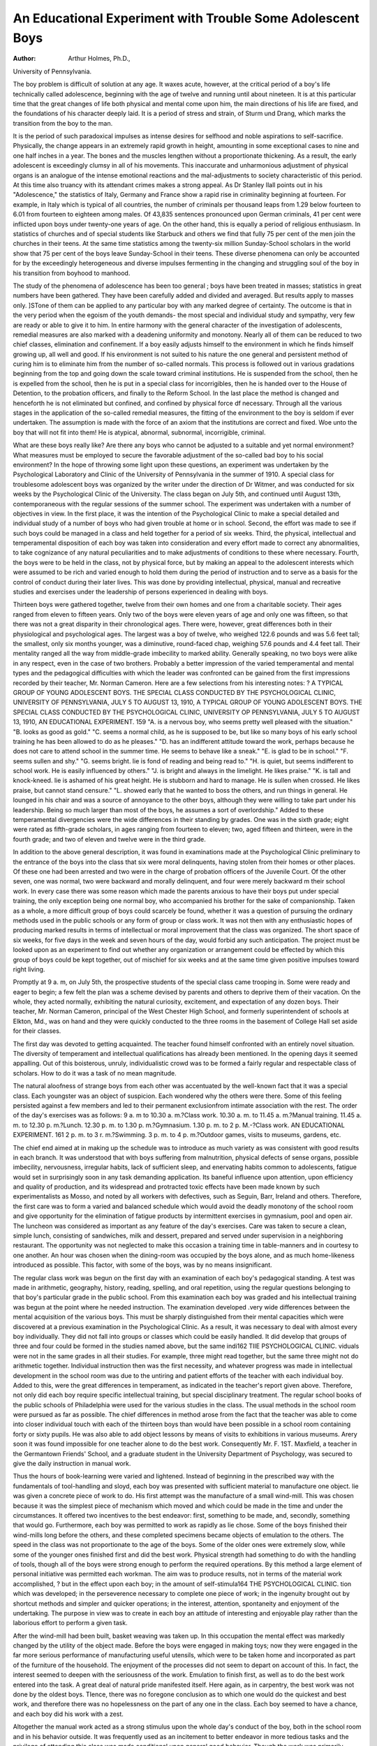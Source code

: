 An Educational Experiment with Trouble Some Adolescent Boys
=============================================================

:Author: Arthur Holmes, Ph.D.,
University of Pennsylvania.

The boy problem is difficult of solution at any age. It waxes
acute, however, at the critical period of a boy's life technically
called adolescence, beginning with the age of twelve and running
until about nineteen. It is at this particular time that the great
changes of life both physical and mental come upon him, the main
directions of his life are fixed, and the foundations of his character deeply laid. It is a period of stress and strain, of Sturm
und Drang, which marks the transition from the boy to the man.

It is the period of such paradoxical impulses as intense desires for
selfhood and noble aspirations to self-sacrifice. Physically, the
change appears in an extremely rapid growth in height, amounting in some exceptional cases to nine and one half inches in a year.
The bones and the muscles lengthen without a proportionate thickening. As a result, the early adolescent is exceedingly clumsy in
all of his movements. This inaccurate and unharmonious adjustment of physical organs is an analogue of the intense emotional
reactions and the mal-adjustments to society characteristic of
this period. At this time also truancy with its attendant crimes
makes a strong appeal. As Dr Stanley Ilall points out in his
"Adolescence," the statistics of Italy, Germany and France show a
rapid rise in criminality beginning at fourteen. For example, in
Italy which is typical of all countries, the number of criminals per
thousand leaps from 1.29 below fourteen to 6.01 from fourteen to
eighteen among males. Of 43,835 sentences pronounced upon
German criminals, 41 per cent were inflicted upon boys under
twenty-one years of age. On the other hand, this is equally a period
of religious enthusiasm. In statistics of churches and of special
students like Starbuck and others we find that fully 75 per cent of
the men join the churches in their teens. At the same time statistics among the twenty-six million Sunday-School scholars in the
world show that 75 per cent of the boys leave Sunday-School in
their teens. These diverse phenomena can only be accounted for
by the exceedingly heterogeneous and diverse impulses fermenting
in the changing and struggling soul of the boy in his transition
from boyhood to manhood.

The study of the phenomena of adolescence has been too general ; boys have been treated in masses; statistics in great numbers
have been gathered. They have been carefully added and divided
and averaged. But results apply to masses only. ]STone of them can
be applied to any particular boy with any marked degree of certainty. The outcome is that in the very period when the egoism
of the youth demands- the most special and individual study and
sympathy, very few are ready or able to give it to him.
In entire harmony with the general character of the investigation of adolescents, remedial measures are also marked with a
deadening uniformity and monotony. Nearly all of them can be
reduced to two chief classes, elimination and confinement. If a
boy easily adjusts himself to the environment in which he finds
himself growing up, all well and good. If his environment is not
suited to his nature the one general and persistent method of curing him is to eliminate him from the number of so-called normals.
This process is followed out in various gradations beginning from
the top and going down the scale toward criminal institutions. He
is suspended from the school, then he is expelled from the school,
then he is put in a special class for incorrigibles, then he is handed
over to the House of Detention, to the probation officers, and
finally to the Reform School. In the last place the method is
changed and henceforth he is not eliminated but confined, and confined by physical force df necessary. Through all the various
stages in the application of the so-called remedial measures, the
fitting of the environment to the boy is seldom if ever undertaken.
The assumption is made with the force of an axiom that the
institutions are correct and fixed. Woe unto the boy that will not
fit into them! He is atypical, abnormal, subnormal, incorrigible,
criminal.

What are these boys really like? Are there any boys who
cannot be adjusted to a suitable and yet normal environment?
What measures must be employed to secure the favorable adjustment of the so-called bad boy to his social environment? In the
hope of throwing some light upon these questions, an experiment
was undertaken by the Psychological Laboratory and Clinic of the
University of Pennsylvania in the summer of 1910. A special
class for troublesome adolescent boys was organized by the writer
under the direction of Dr Witmer, and was conducted for six
weeks by the Psychological Clinic of the University. The class
began on July 5th, and continued until August 13th, contemporaneous with the regular sessions of the summer school.
The experiment was undertaken with a number of objectives
in view. In the first place, it was the intention of the Psychological Clinic to make a special detailed and individual study
of a number of boys who had given trouble at home or in
school. Second, the effort was made to see if such boys could be
managed in a class and held together for a period of six weeks.
Third, the physical, intellectual and temperamental disposition
of each boy was taken into consideration and every effort made
to correct any abnormalities, to take cognizance of any natural
peculiarities and to make adjustments of conditions to these where
necessary. Fourth, the boys were to be held in the class, not by
physical force, but by making an appeal to the adolescent interests
which were assumed to be rich and varied enough to hold them
during the period of instruction and to serve as a basis for the control of conduct during their later lives. This was done by providing intellectual, physical, manual and recreative studies and exercises under the leadership of persons experienced in dealing with
boys.

Thirteen boys were gathered together, twelve from their own
homes and one from a charitable society. Their ages ranged from
eleven to fifteen years. Only two of the boys were eleven years
of age and only one was fifteen, so that there was not a great disparity in their chronological ages. There were, however, great
differences both in their physiological and psychological ages.
The largest was a boy of twelve, who weighed 122.6 pounds and
was 5.6 feet tall; the smallest, only six months younger, was a
diminutive, round-faced chap, weighing 57.6 pounds and 4.4 feet
tall. Their mentality ranged all the way from middle-grade imbecility to marked ability. Generally speaking, no two boys were
alike in any respect, even in the case of two brothers. Probably
a better impression of the varied temperamental and mental types
and the pedagogical difficulties with which the leader was confronted can be gained from the first impressions recorded by
their teacher, Mr. Norman Cameron. Here are a few selections
from his interesting notes:
? 
A TYPICAL GROUP OF YOUNG ADOLESCENT BOYS.
THE SPECIAL CLASS CONDUCTED BY THE PSYCHOLOGICAL CLINIC, UNIVERSITY OF PENNSYLVANIA, JULY 5 TO AUGUST 13, 1910,
A TYPICAL GROUP OF YOUNG ADOLESCENT BOYS.
THE SPECIAL CLASS CONDUCTED BY THE PSYCHOLOGICAL CLINIC, UNIVERSITY OP PENNSYLVANIA, JULY 5 TO AUGUST 13, 1910,
AN EDUCATIONAL EXPERIMENT. 159
"A. is a nervous boy, who seems pretty well pleased with the
situation."
"B. looks as good as gold."
"C. seems a normal child, as he is supposed to be, but like so
many boys of his early school training he has been allowed to do
as he pleases."
"D. has an indifferent attitude toward the work, perhaps
because he does not care to attend school in the summer time. He
seems to behave like a sneak."
"E. is glad to be in school."
"F. seems sullen and shy."
"G. seems bright. lie is fond of reading and being read to."
"H. is quiet, but seems indifferent to school work. He is
easily influenced by others."
"J. is bright and always in the limelight. He likes praise."
"K. is tall and knock-kneed. lie is ashamed of his great
height. He is stubborn and hard to manage. He is sullen when
crossed. He likes praise, but cannot stand censure."
"L. showed early that he wanted to boss the others, and run
things in general. He lounged in his chair and was a source of
annoyance to the other boys, although they were willing to take
part under his leadership. Being so much larger than most of the
boys, he assumes a sort of overlordship."
Added to these temperamental divergencies were the wide
differences in their standing by grades. One was in the sixth
grade; eight were rated as fifth-grade scholars, in ages ranging
from fourteen to eleven; two, aged fifteen and thirteen, were in
the fourth grade; and two of eleven and twelve were in the third
grade.

In addition to the above general description, it was found in
examinations made at the Psychological Clinic preliminary to the
entrance of the boys into the class that six were moral delinquents,
having stolen from their homes or other places. Of these one had
been arrested and two were in the charge of probation officers of the
Juvenile Court. Of the other seven, one was normal, two were
backward and morally delinquent, and four were merely backward
m their school work. In every case there was some reason which
made the parents anxious to have their boys put under special
training, the only exception being one normal boy, who accompanied his brother for the sake of companionship.
Taken as a whole, a more difficult group of boys could scarcely
be found, whether it was a question of pursuing the ordinary
methods used in the public schools or any form of group or class
work. It was not then with any enthusiastic hopes of producing
marked results in terms of intellectual or moral improvement that
the class was organized. The short space of six weeks, for five
days in the week and seven hours of the day, would forbid any
such anticipation. The project must be looked upon as an experiment to find out whether any organization or arrangement could be
effected by which this group of boys could be kept together, out of
mischief for six weeks and at the same time given positive impulses
toward right living.

Promptly at 9 a. m, on July 5th, the prospective students of
the special class came trooping in. Some were ready and eager to
begin; a few felt the plan was a scheme devised by parents and
others to deprive them of their vacation. On the whole, they acted
normally, exhibiting the natural curiosity, excitement, and expectation of any dozen boys. Their teacher, Mr. Norman Cameron,
principal of the West Chester High School, and formerly superintendent of schools at Elkton, Md., was on hand and they were
quickly conducted to the three rooms in the basement of College
Hall set aside for their classes.

The first day was devoted to getting acquainted. The teacher
found himself confronted with an entirely novel situation. The
diversity of temperament and intellectual qualifications has already
been mentioned. In the opening days it seemed appalling. Out
of this boisterous, unruly, individualistic crowd was to be formed
a fairly regular and respectable class of scholars. How to do
it was a task of no mean magnitude.

The natural aloofness of strange boys from each other was
accentuated by the well-known fact that it was a special class.
Each youngster was an object of suspicion. Each wondered why
the others were there. Some of this feeling persisted against a few
members and led to their permanent exclusionfrom intimate association with the rest.
The order of the day's exercises was as follows:
9 a. m to 10.30 a. m.?Class work.
10.30 a. m. to 11.45 a. m.?Manual training.
11.45 a. m. to 12.30 p. m.?Lunch.
12.30 p. m. to 1.30 p. m.?Gymnasium.
1.30 p. m. to 2 p. M.-?Class work.
AN EDUCATIONAL EXPERIMENT. 161
2 p. m. to 3 r. m.?Swimming.
3 p. m. to 4 p. m.?Outdoor games, visits to museums, gardens,
etc.

The chief end aimed at in making up the schedule was to
introduce as much variety as was consistent with good results in
each branch. It was understood that with boys suffering from
malnutrition, physical defects of sense organs, possible imbecility,
nervousness, irregular habits, lack of sufficient sleep, and enervating habits common to adolescents, fatigue would set in surprisingly soon in any task demanding application. Its baneful influence upon attention, upon efficiency and quality of production,
and its widespread and protracted toxic effects have been made
known by such experimentalists as Mosso, and noted by all workers
with defectives, such as Seguin, Barr, Ireland and others. Therefore, the first care was to form a varied and balanced schedule
which would avoid the deadly monotony of the school room and
give opportunity for the elimination of fatigue products by intermittent exercises in gymnasium, pool and open air.
The luncheon was considered as important as any feature of
the day's exercises. Care was taken to secure a clean, simple
lunch, consisting of sandwiches, milk and dessert, prepared and
served under supervision in a neighboring restaurant. The opportunity was not neglected to make this occasion a training time
in table-manners and in courtesy to one another. An hour was
chosen when the dining-room was occupied by the boys alone, and as
much home-likeness introduced as possible. This factor, with some
of the boys, was by no means insignificant.

The regular class work was begun on the first day with an
examination of each boy's pedagogical standing. A test was made
in arithmetic, geography, history, reading, spelling, and oral repetition, using the regular questions belonging to that boy's particular
grade in the public school. From this examination each boy was
graded and his intellectual training was begun at the point where
he needed instruction. The examination developed .very wide differences between the mental acquisition of the various boys. This
must be sharply distinguished from their mental capacities which
were discovered at a previous examination in the Psychological
Clinic. As a result, it was necessary to deal with almost every boy
individually. They did not fall into groups or classes which could
be easily handled. It did develop that groups of three and four
could be formed in the studies named above, but the same indi162 TIIE PSYCHOLOGICAL CLINIC.
viduals were not in the same grades in all their studies. For
example, three might read together, but the same three might not do
arithmetic together. Individual instruction then was the first
necessity, and whatever progress was made in intellectual development in the school room was due to the untiring and patient efforts
of the teacher with each individual boy. Added to this, were the
great differences in temperament, as indicated in the teacher's
report given above. Therefore, not only did each boy require
specific intellectual training, but special disciplinary treatment.
The regular school books of the public schools of Philadelphia
were used for the various studies in the class. The usual methods
in the school room were pursued as far as possible. The chief differences in method arose from the fact that the teacher was able
to come into closer individual touch with each of the thirteen boys
than would have been possible in a school room containing forty
or sixty pupils. He was also able to add object lessons by means
of visits to exhibitions in various museums. Arery soon it was
found impossible for one teacher alone to do the best work. Consequently Mr. F. 1ST. Maxfield, a teacher in the Germantown Friends'
School, and a graduate student in the University Department of
Psychology, was secured to give the daily instruction in manual
work.

Thus the hours of book-learning were varied and lightened.
Instead of beginning in the prescribed way with the fundamentals
of tool-handling and sloyd, each boy was presented with sufficient material to manufacture one object. lie was given a concrete
piece of work to do. His first attempt was the manufacture of a
small wind-mill. This was chosen because it was the simplest
piece of mechanism which moved and which could be made in the
time and under the circumstances. It offered two incentives to the
best endeavor: first, something to be made, and, secondly, something that would go.
Furthermore, each boy was permitted to work as rapidly as
lie chose. Some of the boys finished their wind-mills long before
the others, and these completed specimens became objects of emulation to the others. The speed in the class was not proportionate
to the age of the boys. Some of the older ones were extremely
slow, while some of the younger ones finished first and did the
best work. Physical strength had something to do with the handling of tools, though all of the boys were strong enough to perform
the required operations. By this method a large element of personal initiative was permitted each workman. The aim was to
produce results, not in terms of the material work accomplished, ?
but in the effect upon each boy; in the amount of self-stimula164 THE PSYCHOLOGICAL CLINIC.
tion which was developed; in the perseverence necessary to complete one piece of work; in the ingenuity brought out by shortcut methods and simpler and quicker operations; in the interest,
attention, spontaneity and enjoyment of the undertaking. The
purpose in view was to create in each boy an attitude of interesting and enjoyable play rather than the laborious effort to perform
a given task.

After the wind-mill had been built, basket weaving was taken
up. In this occupation the mental effect was markedly changed
by the utility of the object made. Before the boys were engaged
in making toys; now they were engaged in the far more serious
performance of manufacturing useful utensils, which were to be
taken home and incorporated as part of the furniture of the household. The enjoyment of the processes did not seem to depart on
account of this. In fact, the interest seemed to deepen with the
seriousness of the work. Emulation to finish first, as well as to
do the best work entered into the task. A great deal of natural
pride manifested itself. Here again, as in carpentry, the best
work was not done by the oldest boys. TIence, there was no foregone conclusion as to which one would do the quickest and best
work, and therefore there was no hopelessness on the part of any
one in the class. Each boy seemed to have a chance, and each boy
did his work with a zest.

Altogether the manual work acted as a strong stimulus upon
the whole day's conduct of the boy, both in the school room and in
his behavior outside. It was frequently used as an incitement to
better endeavor in more tedious tasks and the privilege of attending
this class was made conditional upon general good behavior.
Though the work was primarily individual, it was at the same
time social. All the boys were working upon the same thing. The
constant interest in one another's progress, their interchange of
questions, suggestions, tools and material, emphasized the social
factor and did as much as almost anything else to amalgamate the
varied elements into a wellworking whole.

In addition to the hand work of manual training, there were
daily physical exercises. The physical instruction consisted of
swimming and regular gymnastic class exercises in the University
gymnasium, as well as games conducted both indoors and out.
The class work was conducted daily from 12.30 to 1.30 by
an instructor in the gymnasium. Calisthenics were chiefly practiced. Light, brisk movements performed in series, at the word of
command, without music, were calculated to fix wandering attention and to demand promptness and co-ordination without physical
over-taxing of the untrained muscles. One of the most noticeable
improvements in the whole six weeks' course came in response to
this portion of the training.

At first it was utterly impossible to secure anything like regularity in physical movements. There was no order, rhythm or
co-ordination among the different individuals. Each boy kept
his own time and tried to follow the leader as best he could. Individuals themselves showed no co-ordination in their movements.
Their positions ranged all the way from extremely bad to fairly
good. Squeer's famous class, as described by Dickens, hardly surpassed them for individual idiosyncrasies. Their physical movements were slow, laggard, spasmodic, rapid, regular, decisive.
Flat chests, due to former adenoid conditions, were especially common. The usual slouching, drooping position of the truant, the pilferer, the morally weak and physically unfit was well represented.
In one instance at least the atavistic stoop forward, with bent
knees and low-swinging hands, marked the mentally defective.
From the more detailed and individual description of the boys and
their improvement given later, a clearer idea of the results will be
obtained.

Here it is sufficient to say that gradually co-ordination began
A WARD OF THE JUVENILE COURT 14 TEARS OLD IN THE FIFTH GRADE, VERY RESPONSIVE
TO GOOD COMPANIONSHIP AND A WHOLESOME ENVIRONMENT, HAS -IMPROVED AND PROMISES
WELL FOR THE FUTURE UNDER SKILLFUL HANDLING.
to develop in the class as a wliole. They followed their leader more
closely; they were more rhythmic in their motions and kept better
time. Exercises which had seemed utterly hopeless at first were
progressively acquired and performed with a certain neatness and
dispatch. The conduct of the class as a whole became better; more
attention was given to the instructor's orders, exercises were begun
promptly and continued the required time. The boys improved
in their treatment of each other. Slowly an esprit de corps crept
in, and before the six weeks were up a fairly well organized
gymnastic class had emerged from the first day's crowd of unmanageable fellows.
The swimming hour in the afternoon was, perhaps, the most
desired and the happiest of all the hours of the day. All the boys,
except one who complained of the shock, looked forward to it with
the greatest eagerness. N~o punishment was severer than the
deprivation of this privilege. No other exercise was entered into
with more zeal and enjoyment.

The hour was not one of mere promiscuous splashing in the
water. The exercises were under the direction of a regular attendant at the swimming pool. He was always present at the waterside giving instruction i-n diving and directions in making the first
strokes of swimming. Every bather was furnished with a swimming belt which permitted him the fullest freedom in the pool
without risk of danger if he got beyond his depth.
The most timid speedily acquired confidence, and the two who
already knew how to swim, increased their proficiency. All of the
boys became thoroughly familiar with the water, with the exhilarating effects of a cold shower, and some of them learned to swim.
The good effects were both physical and spiritual. A daily shower
and plunge in clean water was a novelty to some and had its consequent salutary results. Besides that, the instinctive impulse of
the boy to take to the water was thoroughly gratified, and the
enjoyment was unmixed with any consciousness of breaking laws
or any fear of consequences.

Besides swimming, the class frequently engaged in the American game of baseball, sometimes indoors and sometimes outdoors.
The game was always played under direction, and true sportsmanship was emphasized rather than merely winning. Sides were
chosen under the leadership of two older boys, and a series of
games lasting through the term were played. It was an interesting fact that fair play was at a premium, and any trickery, di?AN ED UCATIONAL EXPERIMENT. 167
honesty or foul play met with immediate condemnation from the
hoys themselves.

Visits to museums played a large and integral part in the
general scheme. Interesting trips were made to Independence
Hall, Carpenter's Hall, old Christ Church, Franklin's grave,
Horticultural and Memorial Halls, and one afternoon was spent at
the Zoological Gardens. The Archaeological Museums of the University were always at hand with their vast storehouses of monuments, curiosities, weapons, implements of the chase and rel-ics
of ancient civilization, things absorbingly fascinating to youths
at just this stage. The Commercial Museums, also within easy
reach, added another store of exhibits from modern arts and commerce. Transportation methods, with vehicles of all kinds, from
primitive palanquins to models of modern express trains and aeroplanes, had enough "go" in them to make the four trips outings
of genuine pleasure. One tour of inspection was made through
the works of the Otto gas engine factory, and the various processes of making automobile engines was followed to the delight
and life-long instruction of minds eager to know the inside of
everything. The climax of enjoyment was reached in the last
two days and one night of the term spent in camping along the
shore of the Delaware River in ISTew Jersey. The wood-chopping
and water-carrying had to be done by the campers themselves, and
fair division of labor became a point of the finest discrimination.
Of course, the shirker was there. But the threat of being sent home
brought him to liis knees with pleas and promises of everlasting
diligence if only permitted to stay.

one of the outings were Sunday-school picnics. Conduct
was never all that could be desired. Trying moments came to
teachers or leaders 011 all occasions. Privileges were abused, acts
of disobedience were frequent, quarrels arose, outbreaks of untamed
and untrained natures were to be expected at any moment. Xothing really serious, however, occurred. Every misdemeanor was
made the occasion of driving home some lesson. The promise of
other outings was itself made the check of riotous conduct and the
inspiration to better work on less interesting tasks. One illustration will show how this was done, and also, though this was an
extreme case, indicate the kind of bad behavior indulged in.
Upon the trip home from the Zoological Gardens the natural
instincts of a street-gamin broke out at the sight of a passing wagon
with a rear step. In a moment, before he could be stopped, he had
darted out in the street and was proudly ensconced upon the tempting point of advantage. Just as quickly the driver leaped down
and eliminated the intruder with a broad-toed boot. !Not to be
outdone in street tactics, the boy seized a brick and would have
returned the driver's treatment in like kind had the teacher not
precipitated himself into the fray and stopped further hostilities.
The boy ethics involved are interesting. Neither the youngster
himself nor any of the others thought his act merited rebuke. To
most of the group he was a hero. ITe had promptly met violence
with violence. Stealing a ride was a boy's right. Wagons had no
business with rear steps. Drivers ought to let boys ride, or at most,
simply yell at them to get off.

It was a difficult task to modify the ethics of the street, but it
was done. Upon pain of remaining at home on the next outing,
ride-stealing was prohibited. Boys' rights and boys' limitations
were emphatically defined and illustrated, and from that time on
street conduct became a matter of new and serious consideration
by these products of the city's jungles, who had unthinkingly
accepted the law of cunning against cunning, fleetness against fleetness, and force against force.
For a large part of the supervision, and the many activities
included under the general term of social work, the services of
A BACKWARD BOY 11 YEARS OLD IN THE SECOND GRADE.
A BACKWARD BOY 11 YEARS OLD IN THE SECOND GRADE.
\

Miss Anna C. Campion, in charge of the Social Service Department connected with the Psychological Clinic, and her assistant,
Miss Ingeborg Schanche, were invaluable. One of these two ladies
frequently accompanied the boys to their luncheon and impressed
upon those who needed it the proper decorum to be observed on
such occasions. Much larger and far more vital was the close
connection established through the social workers with the homes
and parents of each scholar. This was done under the direction
of Miss Campion through a number of volunteer workers. Every
home was visited at least once, and some as often as six times during the six weeks. In the case of two boys under the care of the
Juvenile Aid Society and the Children's Bureau, respectively, the
visiting was done by the societies interested, but in all other cases
visits were made by Psychological Clinic assistants. In all thirtyfour such calls were made and voluminous notes taken of home and
neighborhood conditions, sanitation, attitude of parents and any
other items bearing upon the welfare of the charges. To these were
added oral and written reports of parents, some of whom also
visited the class. To the corps of social workers also fell the task
of taking boys who needed treatment to specialists, or to various
medical and surgical clinics, besides overseeing certain of the prescribed treatments. At least fifty-five such visits were made chiefly
for eye, ear and nose and throat treatments. K. went regularly
three times a week for chronic otitis, and A. nine times, also for
ear trouble. G. went repeatedly for eye treatment; J. was compelled to seek the surgical clinic five times because of a sprained
finger, and nearly all the others went at one time or another for
examination or treatment. Out of the thirteen, only three, or about
23 per cent were in such physical condition that they did not
imperatively need immediate therapeutic treatment. Of the
three, all had had previous attention at home. One had been sent
to an oculist for eye refraction, and the other two had just recovered from adenoid-tonsil operations. Therefore, 100 per cent of
these troublesome adolescents, within six months of the end of the
term, had suffered from various physical defects closely associated
with mental retardation and moral delinquency.

It is manifestly impossible in the space of one brief article to
give a detailed account of the individual results. In order to give
some idea of what was accomplished, four typical cases are here
described, with a brief summary of their mental, physical, and
moral status at the inception of their summer's training, the appar170 THE PSYCHOLOGICAL CLINIC.
ent impress of the school upon them and the last reports from
home.

L. was first brought to the Psychological Clinic for examination on February 23, 1910. He was then thirteen years old, and
both a mentally backward and morally troublesome scholar in the
fourth grade of the public school. lie could read fairly well in
the fourth reader, and was reported to be so fond of reading Alger
books that he would rather stay in the house and read than play,
lie knew something of fractions, but failed utterly to reason out
simple problems. Some of his teachers thought that lie was feebleminded.
On account of his conduct lie had been expelled from one
school. In the school which he was then attending he had been
dismissed from one teacher's room to another, and was then a possible candidate for a special school. His bad conduct in the school
room was summed up in his making grimaces, moving about, talking aloud without permission, criticizing the teacher and advising
her what to do.

His physical examination showed that an adenoid operation
had been performed when he was eleven years old, but that he was
suffering from chronic pharyngitis, chronic otitis, and enlarged
tonsils. His heart was normal in size, although there was a marked
accentuation of all valvular sounds, with concomitant cyanosis of
the hands and feet. No canine or molar teeth had ever appeared
at first dentition, and the canines in the upper jaw of the second
set were lacking. In general appearance he was anaemic, with a
peculiar dead and waxlike complexion, tall, thin, and under-nourished. A general liang-dog expression was noticeable about his
face. There was a suspicion of some habit?excessive cigarette
smoking, sexual perversion or drug habit?which never could be
verified. He was post-pubescent. Nothing in the family history,
nor in the boy's life, indicated that he was mentally deficient. He
appeared to be a borderland case, and as such was admitted to the
summer class.

During the six weeks of the summer school he was sent to the
eye clinic and glasses were fitted. In school he was at first almost
unmanageable, and continued to be somewhat unruly to the end.
After the first week his improvement was marked, and his bad
outbursts of temper gradually diminished. At times his smile
was happy and winning, but usually his features, ashen-pale, were
set in a tense, morose, discouraged, secret and forbidding expresAN EDUCATIONAL EXPERIMENT. Ill
sion. By fits and starts lie did very good class work, but at other
times did nothing at all, seemingly on account of his inferior
physical condition and low vitality, though no specific disease
could be detected. In the gymnasium and in the swimming pool
he exhibited his best powers and took an interest in general
athletic sports. His temper led him into frequent quarrels with
other boys, which would often have ended in a fight had there been
no interference by the teacher. Last reports from home say that
he is "getting along all right," so that his summer's training, short
as it was, appears to have had a salutary effect.

E. first made the acquaintance of the Psychological Clinic
when he was fourteen years old, in February, 1910. He was
introduced to us by the probation officer, who brought him because
of backwardness in school and moral delinquency. lie was not
a court boy, although he had been arrested twice for begging.
He resembles the typical weak sinner, who goes around asking
for money to bury his sister, avIio has been dead for more than
three years. He is quite adept at this particular art, and was able
to convince to some little extent the credulous public. He denied
that he had stolen anything but pencils, which he often gave away.
At one time he ran away from home with a younger brother.' They
both say that they were picking coal on the railroad when a policeman caught them. In order to escape they jumped upon a freight
train, which was bound for Wilmington, where they remained from
Wednesday until Friday night, and were finally brought home.
The boy lias been judged by an expert to belong to the tramp type.
He is shiftless, lazy, wandering, uncertain, without any definite
purpose in mind. He is neither very good nor very bad.

At school he was constantly in trouble on account of his lack
of application and his fondness for pilfering. In one branch only
was he interested. He was unusually good in arithmetic. He had
so taxed the patience of the teachers that his mother had been
advised to place him in a truant school, but as that would detain
him for only half a day it was thought advisable to send him to
the House of Refuge.

In height he was little above the average boy of his age, rather
thin and anaemic. In manner he was apathetic, slow and lazy,
with a peculiar air of secretiveness. He seemed to be constantly
in search of something, or on the lookout for something. He
constantly separated himself from the other boys and strolled about
alone, casting sidelong, furtive glances to the right and left. x\t
the physical examination adenoid symptoms appeared, and he was
operated on for the removal of the growth, and sent to the Dental
Clinic. Altogether he was one of the most difficult cases entered
at the summer school. He presented many contradictory elements. He seemed to be very glad to be in school, and at first
liked it very much, though he was inclined to make mischief among
the other boys. He was lazy and good natured, without malice
and bad temper, yet he would refuse to permit other boys to use
tools at the bench if he could help it. In spite of his social qualifications he usually traveled alone. He was an object of suspicion
to the other boys, and earned from them the cognomen of "crook."
This probably came from his previous record of pilfering and the
fact that he was constantly slipping in and out of different rooms
in the gymnasium and other places. He had a sneaky and whiny
tone, which indicated a mixture of the sneak thief and beggar.
When caught in any of his acts he was immediately repentant and,
though ready to promise lasting reform, he soon forgot all about
it. He often made voluntary statements that he intended to give
up smoking, but never seemed to live up to his own intentions.
During the summer it was found that he was suffering from
defective eyesight, and his eyes were refracted and glasses fitted.
In the class he began with every indication of doing good work,
especially if his openly expressed intentions were to be trusted.
At times he did very well in his studies, but for the most part his
scholastic work was exceedingly unsatisfactory. For a few days
after his energetic protestations he did his work fairly well, but
needed to be constantly reminded of his high ideals. In his manual
work he was slow and careless, but so industrious that he wished
to work overtime, and on several occasions asked to be permitted
to come back after school and finish his work. In the last week
he developed a very indolent air, and it was almost impossible to
interest him in any kind of work.

He was not fond of swimming. The shock of the cold water
seemed to be too much for him. The same aversion was noticed
toward the gymnastic exercises. He was not athletic in any
respect and did not take any interest in games. Perhaps this
sprang from the same fundamental impulse to separate himself
from others. His conduct might be called fair. His truant tendencies exhibited themselves in leaving the class once or twice, but
he returned voluntarily each time, repentant and full of promises
for the future. After the close of the special school he went to a
country camp, where his conduct was reported as very excellent,
and where to the amazement of every one who knew him he is said
to have become the leader of about forty boys. The latest reports,
however, are not so promising. He is again in trouble, and the
probable future for the boy will be some corrective institution.
M. was a tall, rather gawky boy, who was brought to the
special class by his father. The boy had suffered a long time from
backwardness in school, where he had made very little progress.
At first he had been tried at public school, then for a year in a
private school, then returned again to the public school. Though
fifteen years old, he was in the fourth grade only, and was not
making any progress. His home conditions were good, and everything had been done for his physical condition. His adenoids had
been removed some years before, but nothing that had been done
seemed to help his mentality. He was distinctly deficient mentally, probably belonging to the class of middle-grade imbeciles.
At the physical examination an eye defect was discovered. His
eyes were refracted and he was fitted with glasses.

He entered school about one week late. At first he seemed
dull and stupid. His general manner was rather impudent. Later
these symptoms disappeared, he settled down to work, studied well
and made good progress in the lower grade of work to which he
was assigned. He conducted himself very well, and was always
willing to do anything that was asked of him. Though he was
ridiculed by the other boys, he paid little or no attention to them,
and performed his tasks with complacency. His special shining
mark was in arithmetic. In his class work he made as good
progress as the other boys, with the exception of one.

His reactions toward the pool and gymnasium were quite
different. It was a long time before he would go swimming at
all, but once started he was anxious to try it every day. His
co-ordination was very poor, and he never succeeded in either
learning to swim or taking his proper part in the class exercises.
His report for the whole six weeks was very good, and his teacher
was very much encouraged by his progress. The latest report from
his home indicates that he was permanently benefited and that he
is very anxious to return to a similar class when one is formed.
K. was a great, overgrown hobbledehoy, with his twelve years
concealed under the physical development of seventeen or eighteen.
On April 4, 1910, he was first brought by his mother to the clinic
on account of moral delinquency. He had started school when
174 THE PSYCHOLOGICAL CLINIC.

he was six years old and had been promoted every year. In spite
of this excellent work, both the principal and teacher reported that
they could not manage him. Home discipline had also failed to
work any reform. His mother stated that his greatest trouble was
disobedience and lying. He generally lied to protect himself. To
his lying he added truancy from school, and to truancy pilfering
from his family at different times. He would take pennies, or any
small amounts that he found lying about. Once he confessed to
taking money from his aunt, but strenuously denied that he had
taken a piece of water pipe from the school, which he had been
accused of doing. He did admit that he had stuffed it with paper
in order to make it overflow. At the time of his examination he
was attending a special class.

In the physical examination it was discovered that he had had
a running ear since he was six years of age. During his infancy,
while he Avas teething, he had spasms, and at eight years of age
he was very ill with pneumonia. About the same time his tonsils
had been removed and a mastoid operation had been performed.
He had had the ordinary diseases of childhood, all of them rather
severe cases. He was very slow in walking and in talking, and had
always had some trouble with articulation. His heart was overacting, but there were no murmurs.
Upon his entrance to the summer class he was the most
unpromising creature imaginable. His immense physical development seemed to give him a strange, uncouth and clumsy appearance. He was very tall and knock-kneed. He was ashamed of his
great height and was continually embarrassed. He was sullen when
crossed, but loved praise. When censured he was always inclined
to run home, but never carried his threats into practice. He was
quarrelsome and erratic and constantly being offended.
By the end of the first week it became apparent that much
of his stubbornness was merely pretence and entirely superficial.
He was very amenable to praise, and when in a tantrum could be
easily controlled by a judicious dose of commendation. At times
undoubtedly his fits of temper were due to earache, which never
left him. For example, once when he was told to study his geography lesson, he immediately fell into a stubborn spell and said
he was going to leave. The teacher replied, "K., is that the way
one of my best boys acts when I ask him to do something", at the
same time smiling at him. He immediately smiled, came back to
his seat, sat down and studied his lesson in the most decorous
manner. Altogether the improvement in his conduct and in his
mental work Avas very marked. lie turned out to be one of the
most docile and progressive hoys.

In manual work, gymnasium and swimming, his improvement
was also very marked. All of his activities, however, were more
or less interrupted by his ear trouble, for which he was compelled
to attend a clinic three times a week. Since returning home his
parents notice a great change, and his teacher reports that he is
doing remarkably well at school.

Conclusions based upon the results of this experiment must be
made in the light of the object of the experiment and, by reason of
its comparatively small scope, they must also be tentative and, to a
large degree, merely suggestive. The previous pages show what
was accomplished in a general way and give a detailed account of
what was done for four boys in particular.

From first to last the individual welfare of the thirteen boys
was a constant motive. In pursuance of this object, the physical
welfare of each boy was made a matter of the first importance.
In the estimation of those who observed the summer experiment,
the physical relief alone was one of the largest factors in the
improvement made in the conduct and morals of certain boys. If
anything like the same percentage of physical defects exists among
the 25 per cent of pupils in public-schools retarded two years or
more, it would seem that complete and careful diagnosis with
appropriate medical or surgical relief is needed as much as modified pedagogical methods.1 ?
Intensive forms of intellectual cultivation are as fruitless as
farming a desert unless all means are tried first to prepare the
soil. The needful preparation may demand a fairly large piece of
machinery, i. e. a more extensive organization than any already in
existence, or it may require merely a better correlation of the
societies already hard at work in separate and sporadic efforts for
child-welfare. In the capacity of a correlating agency or clearing
house for backward children, the Psychological Clinic has already
demonstrated its value, but the special class for troublesome adolescents demonstrated with a new definiteness and fitness, though on
a small scale, the absolute need of such an organization centrally
related to the public school system in every city large enough to
be troubled with mentally or morally backward children.

1For a study of this problem see article, "The Relation of Physical to Mental Defect in
School Children," Walter S. Cornell, M. D., in The Psychological Clinic, Vol. I, No. 8, Jan.
15, 1908, pp. 231-234.

Next after the physical benefits derived from medical and
surgical relief came the positive educational contributions in the
broad sense of intellectual, moral and physical training. New
ideas were imparted, new trends given. In one boy's case, at least,
the effect was a radical change manifested in securing and so far
sticking to a regular position. Not the least benefit was the new
hope inspired in both boys and parents. All of these effects were
definite objects desired and diligently sought for. They concerned
the individual primarily and improvements were measured chiefly
in terms of personal character which manifested itself in physical
tone, better conduct and superior class work.

But another motive, larger in a sense, and primarily social,
was an objective of the whole proceeding. It was hoped that a
contribution, however small, would be made to the wide-spread
improvement in all activities directly or indirectly concerned with
the welfare of boys. Of such a magnitude and so radical are the
changes that they amount almost to a social revolution of which the
boy is the centre. Homes, schools, churches, penal institutions,
civil enactments, and therapeutics have all, more or less, felt the
quickening influence of information gained by studying the boy
from the angle of what is natural and fixed in his nature and by
fitting the environment to him and not him to the environment.
From the experience of these few weeks, it was hoped that at least
a few rays of additional light might be thrown upon this aspect of
the "boy problem," and suggestions might come for the organization of new institutions like the hospital school and parental school,
or for the improvement of those already in existence.

The experiment was also pedagogical in that it was an endeavor, not only to teach, but to teach a group and a difficult
group. It was an undertaking to demonstrate the possibility of
interesting and holding in class a number of scholars who had been
eliminated and rejected from the regular institutions of learning.
It was an experiment in moral training, not that characters could be
made and remade in six short weeks, but that the possibility of
remaking character could be demonstrated in those who were, to
some extent, accounted waste products of society. Most of them
had been diagnosed as incurably backward or incorrigibly bad.
In view of these objects it was absolutely necessary to hold the
boys. That was to be accomplished at all hazards. The loss of one
by permanent truancy or by expulsion would have vitiated the
whole project, for almost any pedagogical method can be made
successful by eliminating those who will not easily fit into it. The
expulsion of all would have meant hopeless failure.

Furthermore, with two such objectives as the improvement
of individuals through group teaching and the addition to our stock
of knowledge concerning the organization and conduct of welfare
agencies and pedagogical institutions, it was necessary to hold the
boys in class by ordinary means. The forces brought to bear for
the purpose were those of the usual outward influences of home and
society. Parents insisted upon their sons' regular attendance and
used their authority to enforce it. Social workers, as has been
shown above, contributed their help by persuasion, sympathy and
attention to individual boys at home and in school.

Besides these external influences, the attempt was made to
create new interests in the mind of each boy. The work and play
were to be made sufficiently attractive to win the restless, rebellious
adolescents from environments of their own creation with their
tendencies for evil to a liking for gymnastics, manual skill, instructive exhibitions of natural history and works of art, and a taste for
good literature.

The results obtained brought the following conclusions:?
1. Boys, no matter how unmanageable by agencies already
existing, can be interested and held to right activities. Not one
boy was expelled from the class or sent home even for a time. Not
one became a permanent truant or was compelled to return to
school except by his own free will.

2. Adolescents can be interested in regular daily tasks difficult of accomplishment and good in their results. Many a time in
the six weeks there was discouragement and almost rebellion on
some pupil's part, but the immediate surety of a change to follow
or the strong inducement offered by the many days of games, swimming and visits carried them over the hard places. Soon, habit
came in as a stay, and eventually the completion of a task?the
making of a basket or a windmill?added the joy of concrete
accomplishment.

3. The difficult backward cases need not be given up as
hopeless. The most backward boy in the group made the greatest
relative progress in class work. There are at least two pre-requi&ites for the successful educational training of these children; the
fundamentals of elementary studies must be thoroughly acquired,
and the class must be small enough for the teacher to give the slow
student much personal attention.

4. Finally, failure of liome, school, probation, and other
usual remedial and redemptive agencies to keep a boy in right
paths or return him to right conduct, should not brand the boy as
incorrigible and amenable to nothing but physical restraint. Confirmed truants will go to the right schools, constant pilferers will
restrain their thievishness, idlers will work, liars will tell the truth,
if only they can be shown that natural instincts and legitimate
desires can be best satisfied by upright moral conduct. That this
lesson can be taught to all boys, except those hereditarily degenerate, by means and methods reasonably within the reach of pedagogical and remedial institutions is the tentative conclusion based
upon a short experience with a few difficult cases.
